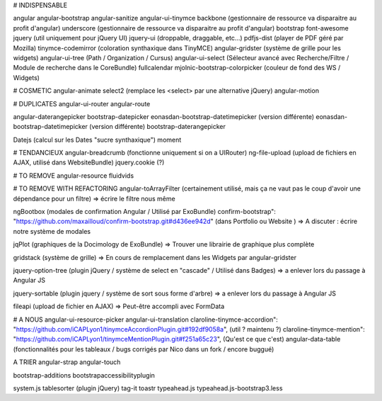 # INDISPENSABLE

angular
angular-bootstrap
angular-sanitize
angular-ui-tinymce
backbone (gestionnaire de ressource va disparaitre au profit d'angular)
underscore (gestionnaire de ressource va disparaitre au profit d'angular)
bootstrap
font-awesome
jquery (util uniquement pour jQuery UI)
jquery-ui (droppable, draggable, etc...)
pdfjs-dist (player de PDF géré par Mozilla)
tinymce-codemirror (coloration synthaxique dans TinyMCE)
angular-gridster (système de grille pour les widgets)
angular-ui-tree (Path / Organization / Cursus)
angular-ui-select (Sélecteur avancé avec Recherche/Filtre / Module de recherche dans le CoreBundle)
fullcalendar
mjolnic-bootstrap-colorpicker (couleur de fond des WS / Widgets)

# COSMETIC
angular-animate
select2 (remplace les <select> par une alternative jQuery)
angular-motion
 
# DUPLICATES
angular-ui-router
angular-route

angular-daterangepicker
bootstrap-datepicker
eonasdan-bootstrap-datetimepicker (version différente)
eonasdan-bootstrap-datetimepicker (version différente)
bootstrap-daterangepicker

Datejs (calcul sur les Dates "sucre synthaxique")
moment


# TENDANCIEUX
angular-breadcrumb (fonctionne uniquement si on a UIRouter)
ng-file-upload (upload de fichiers en AJAX, utilisé dans WebsiteBundle)
jquery.cookie (?)


# TO REMOVE
angular-resource
fluidvids

# TO REMOVE WITH REFACTORING
angular-toArrayFilter (certainement utilisé, mais ça ne vaut pas le coup d'avoir une dépendance pour un filtre)
=> écrire le filtre nous même

ngBootbox (modales de confirmation Angular / Utilisé par ExoBundle)
confirm-bootstrap": "https://github.com/maxailloud/confirm-bootstrap.git#d436ee942d" (dans Portfolio ou Website )
=> A discuter : écrire notre système de modales

jqPlot (graphiques de la Docimology de ExoBundle)
=> Trouver une librairie de graphique plus complète

gridstack (système de grille)
=> En cours de remplacement dans les Widgets par angular-gridster

jquery-option-tree (plugin jQuery / système de select en "cascade" / Utilisé dans Badges)
=> a enlever lors du passage à Angular JS

jquery-sortable (plugin jquery / système de sort sous forme d'arbre)
=> a enlever lors du passage à Angular JS

fileapi (upload de fichier en AJAX)
=> Peut-être accompli avec FormData

# A NOUS
angular-ui-resource-picker
angular-ui-translation
claroline-tinymce-accordion": "https://github.com/iCAPLyon1/tinymceAccordionPlugin.git#192df9058a", (util ? maintenu ?)
claroline-tinymce-mention": "https://github.com/iCAPLyon1/tinymceMentionPlugin.git#f251a65c23", (Qu'est ce que c'est)
angular-data-table (fonctionnalités pour les tableaux / bugs corrigés par Nico dans un fork / encore buggué)


A TRIER
angular-strap
angular-touch

bootstrap-additions
bootstrapaccessibilityplugin


system.js
tablesorter (plugin jQuery)
tag-it
toastr
typeahead.js
typeahead.js-bootstrap3.less

